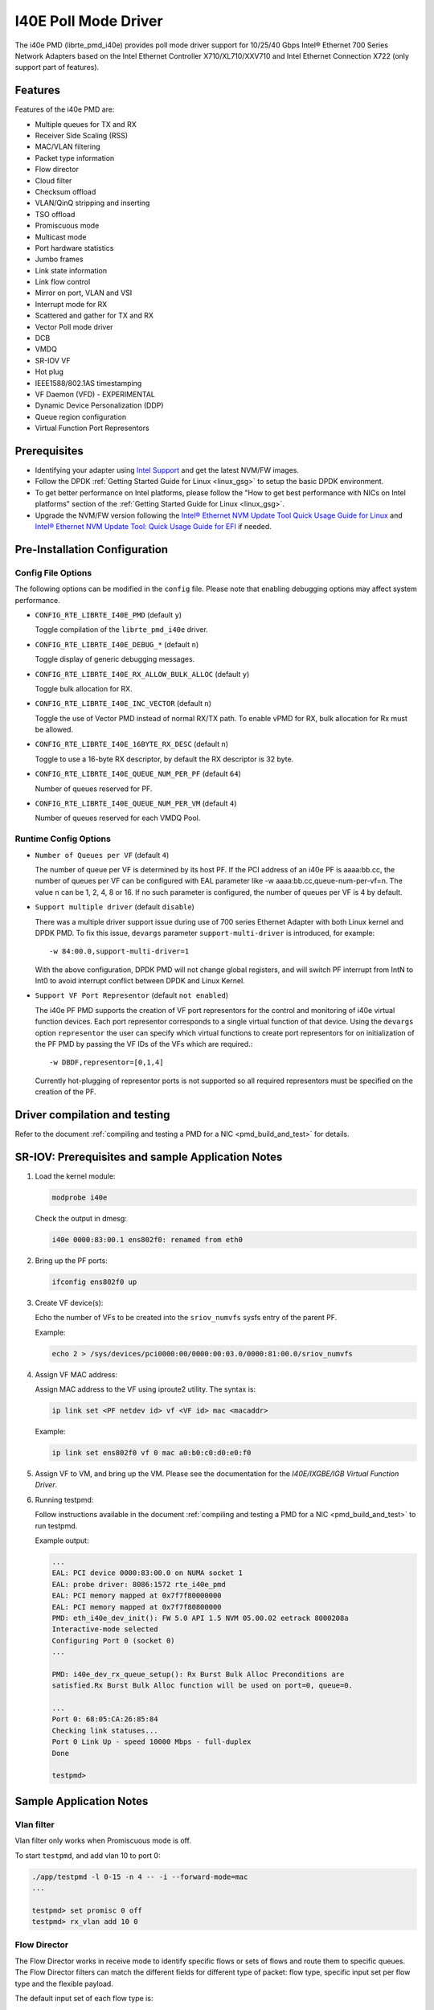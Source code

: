 ..  SPDX-License-Identifier: BSD-3-Clause
    Copyright(c) 2016 Intel Corporation.

I40E Poll Mode Driver
======================

The i40e PMD (librte_pmd_i40e) provides poll mode driver support for
10/25/40 Gbps Intel® Ethernet 700 Series Network Adapters based on
the Intel Ethernet Controller X710/XL710/XXV710 and Intel Ethernet
Connection X722 (only support part of features).


Features
--------

Features of the i40e PMD are:

- Multiple queues for TX and RX
- Receiver Side Scaling (RSS)
- MAC/VLAN filtering
- Packet type information
- Flow director
- Cloud filter
- Checksum offload
- VLAN/QinQ stripping and inserting
- TSO offload
- Promiscuous mode
- Multicast mode
- Port hardware statistics
- Jumbo frames
- Link state information
- Link flow control
- Mirror on port, VLAN and VSI
- Interrupt mode for RX
- Scattered and gather for TX and RX
- Vector Poll mode driver
- DCB
- VMDQ
- SR-IOV VF
- Hot plug
- IEEE1588/802.1AS timestamping
- VF Daemon (VFD) - EXPERIMENTAL
- Dynamic Device Personalization (DDP)
- Queue region configuration
- Virtual Function Port Representors

Prerequisites
-------------

- Identifying your adapter using `Intel Support
  <http://www.intel.com/support>`_ and get the latest NVM/FW images.

- Follow the DPDK :ref:`Getting Started Guide for Linux <linux_gsg>` to setup the basic DPDK environment.

- To get better performance on Intel platforms, please follow the "How to get best performance with NICs on Intel platforms"
  section of the :ref:`Getting Started Guide for Linux <linux_gsg>`.

- Upgrade the NVM/FW version following the `Intel® Ethernet NVM Update Tool Quick Usage Guide for Linux
  <https://www-ssl.intel.com/content/www/us/en/embedded/products/networking/nvm-update-tool-quick-linux-usage-guide.html>`_ and `Intel® Ethernet NVM Update Tool: Quick Usage Guide for EFI <https://www.intel.com/content/www/us/en/embedded/products/networking/nvm-update-tool-quick-efi-usage-guide.html>`_ if needed.

Pre-Installation Configuration
------------------------------

Config File Options
~~~~~~~~~~~~~~~~~~~

The following options can be modified in the ``config`` file.
Please note that enabling debugging options may affect system performance.

- ``CONFIG_RTE_LIBRTE_I40E_PMD`` (default ``y``)

  Toggle compilation of the ``librte_pmd_i40e`` driver.

- ``CONFIG_RTE_LIBRTE_I40E_DEBUG_*`` (default ``n``)

  Toggle display of generic debugging messages.

- ``CONFIG_RTE_LIBRTE_I40E_RX_ALLOW_BULK_ALLOC`` (default ``y``)

  Toggle bulk allocation for RX.

- ``CONFIG_RTE_LIBRTE_I40E_INC_VECTOR`` (default ``n``)

  Toggle the use of Vector PMD instead of normal RX/TX path.
  To enable vPMD for RX, bulk allocation for Rx must be allowed.

- ``CONFIG_RTE_LIBRTE_I40E_16BYTE_RX_DESC`` (default ``n``)

  Toggle to use a 16-byte RX descriptor, by default the RX descriptor is 32 byte.

- ``CONFIG_RTE_LIBRTE_I40E_QUEUE_NUM_PER_PF`` (default ``64``)

  Number of queues reserved for PF.

- ``CONFIG_RTE_LIBRTE_I40E_QUEUE_NUM_PER_VM`` (default ``4``)

  Number of queues reserved for each VMDQ Pool.

Runtime Config Options
~~~~~~~~~~~~~~~~~~~~~~

- ``Number of Queues per VF`` (default ``4``)

  The number of queue per VF is determined by its host PF. If the PCI address
  of an i40e PF is aaaa:bb.cc, the number of queues per VF can be configured
  with EAL parameter like -w aaaa:bb.cc,queue-num-per-vf=n. The value n can be
  1, 2, 4, 8 or 16. If no such parameter is configured, the number of queues
  per VF is 4 by default.

- ``Support multiple driver`` (default ``disable``)

  There was a multiple driver support issue during use of 700 series Ethernet
  Adapter with both Linux kernel and DPDK PMD. To fix this issue, ``devargs``
  parameter ``support-multi-driver`` is introduced, for example::

    -w 84:00.0,support-multi-driver=1

  With the above configuration, DPDK PMD will not change global registers, and
  will switch PF interrupt from IntN to Int0 to avoid interrupt conflict between
  DPDK and Linux Kernel.

- ``Support VF Port Representor`` (default ``not enabled``)

  The i40e PF PMD supports the creation of VF port representors for the control
  and monitoring of i40e virtual function devices. Each port representor
  corresponds to a single virtual function of that device. Using the ``devargs``
  option ``representor`` the user can specify which virtual functions to create
  port representors for on initialization of the PF PMD by passing the VF IDs of
  the VFs which are required.::

  -w DBDF,representor=[0,1,4]

  Currently hot-plugging of representor ports is not supported so all required
  representors must be specified on the creation of the PF.

Driver compilation and testing
------------------------------

Refer to the document :ref:`compiling and testing a PMD for a NIC <pmd_build_and_test>`
for details.


SR-IOV: Prerequisites and sample Application Notes
--------------------------------------------------

#. Load the kernel module:

   .. code-block:: console

      modprobe i40e

   Check the output in dmesg:

   .. code-block:: console

      i40e 0000:83:00.1 ens802f0: renamed from eth0

#. Bring up the PF ports:

   .. code-block:: console

      ifconfig ens802f0 up

#. Create VF device(s):

   Echo the number of VFs to be created into the ``sriov_numvfs`` sysfs entry
   of the parent PF.

   Example:

   .. code-block:: console

      echo 2 > /sys/devices/pci0000:00/0000:00:03.0/0000:81:00.0/sriov_numvfs


#. Assign VF MAC address:

   Assign MAC address to the VF using iproute2 utility. The syntax is:

   .. code-block:: console

      ip link set <PF netdev id> vf <VF id> mac <macaddr>

   Example:

   .. code-block:: console

      ip link set ens802f0 vf 0 mac a0:b0:c0:d0:e0:f0

#. Assign VF to VM, and bring up the VM.
   Please see the documentation for the *I40E/IXGBE/IGB Virtual Function Driver*.

#. Running testpmd:

   Follow instructions available in the document
   :ref:`compiling and testing a PMD for a NIC <pmd_build_and_test>`
   to run testpmd.

   Example output:

   .. code-block:: console

      ...
      EAL: PCI device 0000:83:00.0 on NUMA socket 1
      EAL: probe driver: 8086:1572 rte_i40e_pmd
      EAL: PCI memory mapped at 0x7f7f80000000
      EAL: PCI memory mapped at 0x7f7f80800000
      PMD: eth_i40e_dev_init(): FW 5.0 API 1.5 NVM 05.00.02 eetrack 8000208a
      Interactive-mode selected
      Configuring Port 0 (socket 0)
      ...

      PMD: i40e_dev_rx_queue_setup(): Rx Burst Bulk Alloc Preconditions are
      satisfied.Rx Burst Bulk Alloc function will be used on port=0, queue=0.

      ...
      Port 0: 68:05:CA:26:85:84
      Checking link statuses...
      Port 0 Link Up - speed 10000 Mbps - full-duplex
      Done

      testpmd>


Sample Application Notes
------------------------

Vlan filter
~~~~~~~~~~~

Vlan filter only works when Promiscuous mode is off.

To start ``testpmd``, and add vlan 10 to port 0:

.. code-block:: console

    ./app/testpmd -l 0-15 -n 4 -- -i --forward-mode=mac
    ...

    testpmd> set promisc 0 off
    testpmd> rx_vlan add 10 0


Flow Director
~~~~~~~~~~~~~

The Flow Director works in receive mode to identify specific flows or sets of flows and route them to specific queues.
The Flow Director filters can match the different fields for different type of packet: flow type, specific input set per flow type and the flexible payload.

The default input set of each flow type is::

   ipv4-other : src_ip_address, dst_ip_address
   ipv4-frag  : src_ip_address, dst_ip_address
   ipv4-tcp   : src_ip_address, dst_ip_address, src_port, dst_port
   ipv4-udp   : src_ip_address, dst_ip_address, src_port, dst_port
   ipv4-sctp  : src_ip_address, dst_ip_address, src_port, dst_port,
                verification_tag
   ipv6-other : src_ip_address, dst_ip_address
   ipv6-frag  : src_ip_address, dst_ip_address
   ipv6-tcp   : src_ip_address, dst_ip_address, src_port, dst_port
   ipv6-udp   : src_ip_address, dst_ip_address, src_port, dst_port
   ipv6-sctp  : src_ip_address, dst_ip_address, src_port, dst_port,
                verification_tag
   l2_payload : ether_type

The flex payload is selected from offset 0 to 15 of packet's payload by default, while it is masked out from matching.

Start ``testpmd`` with ``--disable-rss`` and ``--pkt-filter-mode=perfect``:

.. code-block:: console

   ./app/testpmd -l 0-15 -n 4 -- -i --disable-rss --pkt-filter-mode=perfect \
                 --rxq=8 --txq=8 --nb-cores=8 --nb-ports=1

Add a rule to direct ``ipv4-udp`` packet whose ``dst_ip=2.2.2.5, src_ip=2.2.2.3, src_port=32, dst_port=32`` to queue 1:

.. code-block:: console

   testpmd> flow_director_filter 0 mode IP add flow ipv4-udp  \
            src 2.2.2.3 32 dst 2.2.2.5 32 vlan 0 flexbytes () \
	    fwd pf queue 1 fd_id 1

Check the flow director status:

.. code-block:: console

   testpmd> show port fdir 0

   ######################## FDIR infos for port 0      ####################
     MODE:   PERFECT
     SUPPORTED FLOW TYPE:  ipv4-frag ipv4-tcp ipv4-udp ipv4-sctp ipv4-other
                           ipv6-frag ipv6-tcp ipv6-udp ipv6-sctp ipv6-other
			   l2_payload
     FLEX PAYLOAD INFO:
     max_len:	    16	        payload_limit: 480
     payload_unit:  2	        payload_seg:   3
     bitmask_unit:  2	        bitmask_num:   2
     MASK:
       vlan_tci: 0x0000,
       src_ipv4: 0x00000000,
       dst_ipv4: 0x00000000,
       src_port: 0x0000,
       dst_port: 0x0000
       src_ipv6: 0x00000000,0x00000000,0x00000000,0x00000000,
       dst_ipv6: 0x00000000,0x00000000,0x00000000,0x00000000
     FLEX PAYLOAD SRC OFFSET:
       L2_PAYLOAD:    0      1	    2	   3	  4	 5	6  ...
       L3_PAYLOAD:    0      1	    2	   3	  4	 5	6  ...
       L4_PAYLOAD:    0      1	    2	   3	  4	 5	6  ...
     FLEX MASK CFG:
       ipv4-udp:    00 00 00 00 00 00 00 00 00 00 00 00 00 00 00 00
       ipv4-tcp:    00 00 00 00 00 00 00 00 00 00 00 00 00 00 00 00
       ipv4-sctp:   00 00 00 00 00 00 00 00 00 00 00 00 00 00 00 00
       ipv4-other:  00 00 00 00 00 00 00 00 00 00 00 00 00 00 00 00
       ipv4-frag:   00 00 00 00 00 00 00 00 00 00 00 00 00 00 00 00
       ipv6-udp:    00 00 00 00 00 00 00 00 00 00 00 00 00 00 00 00
       ipv6-tcp:    00 00 00 00 00 00 00 00 00 00 00 00 00 00 00 00
       ipv6-sctp:   00 00 00 00 00 00 00 00 00 00 00 00 00 00 00 00
       ipv6-other:  00 00 00 00 00 00 00 00 00 00 00 00 00 00 00 00
       ipv6-frag:   00 00 00 00 00 00 00 00 00 00 00 00 00 00 00 00
       l2_payload:  00 00 00 00 00 00 00 00 00 00 00 00 00 00 00 00
     guarant_count: 1	        best_count:    0
     guarant_space: 512         best_space:    7168
     collision:     0	        free:	       0
     maxhash:	    0	        maxlen:        0
     add:	    0	        remove:        0
     f_add:	    0	        f_remove:      0


Delete all flow director rules on a port:

.. code-block:: console

   testpmd> flush_flow_director 0

Floating VEB
~~~~~~~~~~~~~

The Intel® Ethernet 700 Series support a feature called
"Floating VEB".

A Virtual Ethernet Bridge (VEB) is an IEEE Edge Virtual Bridging (EVB) term
for functionality that allows local switching between virtual endpoints within
a physical endpoint and also with an external bridge/network.

A "Floating" VEB doesn't have an uplink connection to the outside world so all
switching is done internally and remains within the host. As such, this
feature provides security benefits.

In addition, a Floating VEB overcomes a limitation of normal VEBs where they
cannot forward packets when the physical link is down. Floating VEBs don't need
to connect to the NIC port so they can still forward traffic from VF to VF
even when the physical link is down.

Therefore, with this feature enabled VFs can be limited to communicating with
each other but not an outside network, and they can do so even when there is
no physical uplink on the associated NIC port.

To enable this feature, the user should pass a ``devargs`` parameter to the
EAL, for example::

    -w 84:00.0,enable_floating_veb=1

In this configuration the PMD will use the floating VEB feature for all the
VFs created by this PF device.

Alternatively, the user can specify which VFs need to connect to this floating
VEB using the ``floating_veb_list`` argument::

    -w 84:00.0,enable_floating_veb=1,floating_veb_list=1;3-4

In this example ``VF1``, ``VF3`` and ``VF4`` connect to the floating VEB,
while other VFs connect to the normal VEB.

The current implementation only supports one floating VEB and one regular
VEB. VFs can connect to a floating VEB or a regular VEB according to the
configuration passed on the EAL command line.

The floating VEB functionality requires a NIC firmware version of 5.0
or greater.

Dynamic Device Personalization (DDP)
~~~~~~~~~~~~~~~~~~~~~~~~~~~~~~~~~~~~

The Intel® Ethernet 700 Series except for the Intel Ethernet Connection
X722 support a feature called "Dynamic Device Personalization (DDP)",
which is used to configure hardware by downloading a profile to support
protocols/filters which are not supported by default. The DDP
functionality requires a NIC firmware version of 6.0 or greater.

Current implementation supports GTP-C/GTP-U/PPPoE/PPPoL2TP,
steering can be used with rte_flow API.

Load a profile which supports GTP and store backup profile:

.. code-block:: console

   testpmd> ddp add 0 ./gtp.pkgo,./backup.pkgo

Delete a GTP profile and restore backup profile:

.. code-block:: console

   testpmd> ddp del 0 ./backup.pkgo

Get loaded DDP package info list:

.. code-block:: console

   testpmd> ddp get list 0

Display information about a GTP profile:

.. code-block:: console

   testpmd> ddp get info ./gtp.pkgo

Input set configuration
~~~~~~~~~~~~~~~~~~~~~~~
Input set for any PCTYPE can be configured with user defined configuration,
For example, to use only 48bit prefix for IPv6 src address for IPv6 TCP RSS:

.. code-block:: console

   testpmd> port config 0 pctype 43 hash_inset clear all
   testpmd> port config 0 pctype 43 hash_inset set field 13
   testpmd> port config 0 pctype 43 hash_inset set field 14
   testpmd> port config 0 pctype 43 hash_inset set field 15

Queue region configuration
~~~~~~~~~~~~~~~~~~~~~~~~~~~
The Intel® Ethernet 700 Series supports a feature of queue regions
configuration for RSS in the PF, so that different traffic classes or
different packet classification types can be separated to different
queues in different queue regions. There is an API for configuration
of queue regions in RSS with a command line. It can parse the parameters
of the region index, queue number, queue start index, user priority, traffic
classes and so on. Depending on commands from the command line, it will call
i40e private APIs and start the process of setting or flushing the queue
region configuration. As this feature is specific for i40e only private
APIs are used. These new ``test_pmd`` commands are as shown below. For
details please refer to :doc:`../testpmd_app_ug/index`.

.. code-block:: console

   testpmd> set port (port_id) queue-region region_id (value) \
		queue_start_index (value) queue_num (value)
   testpmd> set port (port_id) queue-region region_id (value) flowtype (value)
   testpmd> set port (port_id) queue-region UP (value) region_id (value)
   testpmd> set port (port_id) queue-region flush (on|off)
   testpmd> show port (port_id) queue-region

Limitations or Known issues
---------------------------

MPLS packet classification
~~~~~~~~~~~~~~~~~~~~~~~~~~

For firmware versions prior to 5.0, MPLS packets are not recognized by the NIC.
The L2 Payload flow type in flow director can be used to classify MPLS packet
by using a command in testpmd like:

   testpmd> flow_director_filter 0 mode IP add flow l2_payload ether \
            0x8847 flexbytes () fwd pf queue <N> fd_id <M>

With the NIC firmware version 5.0 or greater, some limited MPLS support
is added: Native MPLS (MPLS in Ethernet) skip is implemented, while no
new packet type, no classification or offload are possible. With this change,
L2 Payload flow type in flow director cannot be used to classify MPLS packet
as with previous firmware versions. Meanwhile, the Ethertype filter can be
used to classify MPLS packet by using a command in testpmd like:

   testpmd> ethertype_filter 0 add mac_ignr 00:00:00:00:00:00 ethertype \
            0x8847 fwd queue <M>

16 Byte RX Descriptor setting on DPDK VF
~~~~~~~~~~~~~~~~~~~~~~~~~~~~~~~~~~~~~~~~

Currently the VF's RX descriptor mode is decided by PF. There's no PF-VF
interface for VF to request the RX descriptor mode, also no interface to notify
VF its own RX descriptor mode.
For all available versions of the i40e driver, these drivers don't support 16
byte RX descriptor. If the Linux i40e kernel driver is used as host driver,
while DPDK i40e PMD is used as the VF driver, DPDK cannot choose 16 byte receive
descriptor. The reason is that the RX descriptor is already set to 32 byte by
the i40e kernel driver. That is to say, user should keep
``CONFIG_RTE_LIBRTE_I40E_16BYTE_RX_DESC=n`` in config file.
In the future, if the Linux i40e driver supports 16 byte RX descriptor, user
should make sure the DPDK VF uses the same RX descriptor mode, 16 byte or 32
byte, as the PF driver.

The same rule for DPDK PF + DPDK VF. The PF and VF should use the same RX
descriptor mode. Or the VF RX will not work.

Receive packets with Ethertype 0x88A8
~~~~~~~~~~~~~~~~~~~~~~~~~~~~~~~~~~~~~

Due to the FW limitation, PF can receive packets with Ethertype 0x88A8
only when floating VEB is disabled.

Incorrect Rx statistics when packet is oversize
~~~~~~~~~~~~~~~~~~~~~~~~~~~~~~~~~~~~~~~~~~~~~~~

When a packet is over maximum frame size, the packet is dropped.
However, the Rx statistics, when calling `rte_eth_stats_get` incorrectly
shows it as received.

VF & TC max bandwidth setting
~~~~~~~~~~~~~~~~~~~~~~~~~~~~~

The per VF max bandwidth and per TC max bandwidth cannot be enabled in parallel.
The behavior is different when handling per VF and per TC max bandwidth setting.
When enabling per VF max bandwidth, SW will check if per TC max bandwidth is
enabled. If so, return failure.
When enabling per TC max bandwidth, SW will check if per VF max bandwidth
is enabled. If so, disable per VF max bandwidth and continue with per TC max
bandwidth setting.

TC TX scheduling mode setting
~~~~~~~~~~~~~~~~~~~~~~~~~~~~~

There're 2 TX scheduling modes for TCs, round robin and strict priority mode.
If a TC is set to strict priority mode, it can consume unlimited bandwidth.
It means if APP has set the max bandwidth for that TC, it comes to no
effect.
It's suggested to set the strict priority mode for a TC that is latency
sensitive but no consuming much bandwidth.

VF performance is impacted by PCI extended tag setting
~~~~~~~~~~~~~~~~~~~~~~~~~~~~~~~~~~~~~~~~~~~~~~~~~~~~~~

To reach maximum NIC performance in the VF the PCI extended tag must be
enabled. The DPDK i40e PF driver will set this feature during initialization,
but the kernel PF driver does not. So when running traffic on a VF which is
managed by the kernel PF driver, a significant NIC performance downgrade has
been observed (for 64 byte packets, there is about 25% line-rate downgrade for
a 25GbE device and about 35% for a 40GbE device).

For kernel version >= 4.11, the kernel's PCI driver will enable the extended
tag if it detects that the device supports it. So by default, this is not an
issue. For kernels <= 4.11 or when the PCI extended tag is disabled it can be
enabled using the steps below.

#. Get the current value of the PCI configure register::

      setpci -s <XX:XX.X> a8.w

#. Set bit 8::

      value = value | 0x100

#. Set the PCI configure register with new value::

      setpci -s <XX:XX.X> a8.w=<value>

Vlan strip of VF
~~~~~~~~~~~~~~~~

The VF vlan strip function is only supported in the i40e kernel driver >= 2.1.26.

DCB function
~~~~~~~~~~~~

DCB works only when RSS is enabled.

Global configuration warning
~~~~~~~~~~~~~~~~~~~~~~~~~~~~

I40E PMD will set some global registers to enable some function or set some
configure. Then when using different ports of the same NIC with Linux kernel
and DPDK, the port with Linux kernel will be impacted by the port with DPDK.
For example, register I40E_GL_SWT_L2TAGCTRL is used to control L2 tag, i40e
PMD uses I40E_GL_SWT_L2TAGCTRL to set vlan TPID. If setting TPID in port A
with DPDK, then the configuration will also impact port B in the NIC with
kernel driver, which don't want to use the TPID.
So PMD reports warning to clarify what is changed by writing global register.

High Performance of Small Packets on 40GbE NIC
----------------------------------------------

As there might be firmware fixes for performance enhancement in latest version
of firmware image, the firmware update might be needed for getting high performance.
Check the Intel support website for the latest firmware updates.
Users should consult the release notes specific to a DPDK release to identify
the validated firmware version for a NIC using the i40e driver.

Use 16 Bytes RX Descriptor Size
~~~~~~~~~~~~~~~~~~~~~~~~~~~~~~~

As i40e PMD supports both 16 and 32 bytes RX descriptor sizes, and 16 bytes size can provide helps to high performance of small packets.
Configuration of ``CONFIG_RTE_LIBRTE_I40E_16BYTE_RX_DESC`` in config files can be changed to use 16 bytes size RX descriptors.

Example of getting best performance with l3fwd example
------------------------------------------------------

The following is an example of running the DPDK ``l3fwd`` sample application to get high performance with a
server with Intel Xeon processors and Intel Ethernet CNA XL710.

The example scenario is to get best performance with two Intel Ethernet CNA XL710 40GbE ports.
See :numref:`figure_intel_perf_test_setup` for the performance test setup.

.. _figure_intel_perf_test_setup:

.. figure:: img/intel_perf_test_setup.*

   Performance Test Setup


1. Add two Intel Ethernet CNA XL710 to the platform, and use one port per card to get best performance.
   The reason for using two NICs is to overcome a PCIe v3.0 limitation since it cannot provide 80GbE bandwidth
   for two 40GbE ports, but two different PCIe v3.0 x8 slot can.
   Refer to the sample NICs output above, then we can select ``82:00.0`` and ``85:00.0`` as test ports::

      82:00.0 Ethernet [0200]: Intel XL710 for 40GbE QSFP+ [8086:1583]
      85:00.0 Ethernet [0200]: Intel XL710 for 40GbE QSFP+ [8086:1583]

2. Connect the ports to the traffic generator. For high speed testing, it's best to use a hardware traffic generator.

3. Check the PCI devices numa node (socket id) and get the cores number on the exact socket id.
   In this case, ``82:00.0`` and ``85:00.0`` are both in socket 1, and the cores on socket 1 in the referenced platform
   are 18-35 and 54-71.
   Note: Don't use 2 logical cores on the same core (e.g core18 has 2 logical cores, core18 and core54), instead, use 2 logical
   cores from different cores (e.g core18 and core19).

4. Bind these two ports to igb_uio.

5. As to Intel Ethernet CNA XL710 40GbE port, we need at least two queue pairs to achieve best performance, then two queues per port
   will be required, and each queue pair will need a dedicated CPU core for receiving/transmitting packets.

6. The DPDK sample application ``l3fwd`` will be used for performance testing, with using two ports for bi-directional forwarding.
   Compile the ``l3fwd sample`` with the default lpm mode.

7. The command line of running l3fwd would be something like the following::

      ./l3fwd -l 18-21 -n 4 -w 82:00.0 -w 85:00.0 \
              -- -p 0x3 --config '(0,0,18),(0,1,19),(1,0,20),(1,1,21)'

   This means that the application uses core 18 for port 0, queue pair 0 forwarding, core 19 for port 0, queue pair 1 forwarding,
   core 20 for port 1, queue pair 0 forwarding, and core 21 for port 1, queue pair 1 forwarding.

8. Configure the traffic at a traffic generator.

   * Start creating a stream on packet generator.

   * Set the Ethernet II type to 0x0800.
